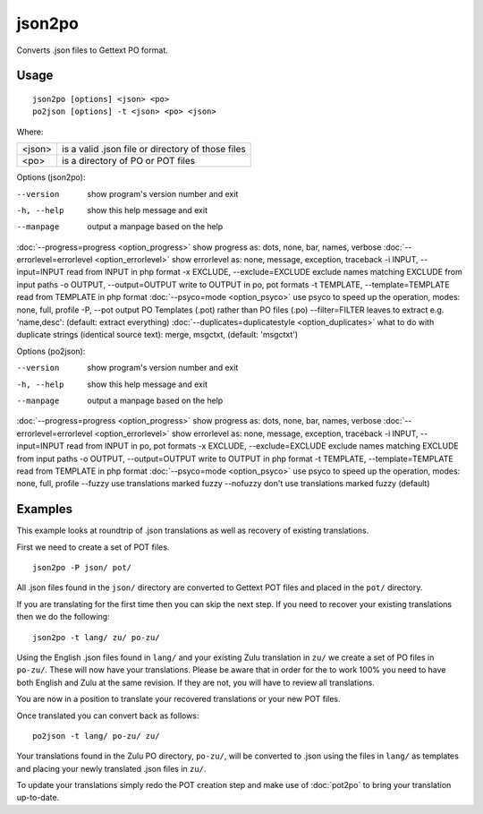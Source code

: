 
.. _json2po:
.. _po2json:

json2po
*******

Converts .json files to Gettext PO format.

.. _json2po#usage:

Usage
=====

::

  json2po [options] <json> <po>
  po2json [options] -t <json> <po> <json>

Where:

+---------+---------------------------------------------------+
| <json>  | is a valid .json file or directory of those files |
+---------+---------------------------------------------------+
| <po>    | is a directory of PO or POT files                 |
+---------+---------------------------------------------------+

Options (json2po):

--version           show program's version number and exit
-h, --help          show this help message and exit
--manpage           output a manpage based on the help
:doc:`--progress=progress <option_progress>`  show progress as: dots, none, bar, names, verbose
:doc:`--errorlevel=errorlevel <option_errorlevel>`  show errorlevel as: none, message, exception, traceback
-i INPUT, --input=INPUT      read from INPUT in php format
-x EXCLUDE, --exclude=EXCLUDE  exclude names matching EXCLUDE from input paths
-o OUTPUT, --output=OUTPUT     write to OUTPUT in po, pot formats
-t TEMPLATE, --template=TEMPLATE  read from TEMPLATE in php format
:doc:`--psyco=mode <option_psyco>`  use psyco to speed up the operation, modes: none,                        full, profile
-P, --pot    output PO Templates (.pot) rather than PO files (.po)
--filter=FILTER  leaves to extract e.g. 'name,desc': (default: extract everything)
:doc:`--duplicates=duplicatestyle <option_duplicates>`  what to do with duplicate strings (identical source text): merge, msgctxt, (default: 'msgctxt')

Options (po2json):

--version            show program's version number and exit
-h, --help           show this help message and exit
--manpage            output a manpage based on the help
:doc:`--progress=progress <option_progress>`  show progress as: dots, none, bar, names, verbose
:doc:`--errorlevel=errorlevel <option_errorlevel>`    show errorlevel as: none, message, exception, traceback
-i INPUT, --input=INPUT  read from INPUT in po, pot formats
-x EXCLUDE, --exclude=EXCLUDE   exclude names matching EXCLUDE from input paths
-o OUTPUT, --output=OUTPUT      write to OUTPUT in php format
-t TEMPLATE, --template=TEMPLATE  read from TEMPLATE in php format
:doc:`--psyco=mode <option_psyco>`         use psyco to speed up the operation, modes: none, full, profile
--fuzzy              use translations marked fuzzy
--nofuzzy            don't use translations marked fuzzy (default)

.. _json2po#examples:

Examples
========

This example looks at roundtrip of .json translations as well as recovery of existing translations.

First we need to create a set of POT files. ::

  json2po -P json/ pot/

All .json files found in the ``json/`` directory are converted to Gettext POT files and placed in the ``pot/`` directory.

If you are translating for the first time then you can skip the next step.  If you need to recover your existing translations then we do the following::

  json2po -t lang/ zu/ po-zu/

Using the English .json files found in ``lang/`` and your existing Zulu translation in ``zu/`` we create a set of PO files in ``po-zu/``.  These will now have your translations.  Please be aware that in order for the to work 100% you need to have both English and Zulu at the same revision. If they are not, you will have to review all translations.

You are now in a position to translate your recovered translations or your new POT files.

Once translated you can convert back as follows::

  po2json -t lang/ po-zu/ zu/

Your translations found in the Zulu PO directory, ``po-zu/``, will be converted to .json using the files in ``lang/`` as templates and placing your newly translated .json files in ``zu/``.

To update your translations simply redo the POT creation step and make use of :doc:`pot2po` to bring your translation up-to-date.
